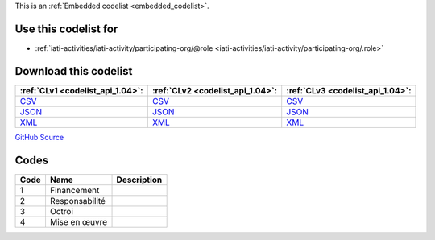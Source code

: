 







This is an :ref:`Embedded codelist <embedded_codelist>`.



Use this codelist for
---------------------

* :ref:`iati-activities/iati-activity/participating-org/@role <iati-activities/iati-activity/participating-org/.role>`



Download this codelist
----------------------

.. list-table::
   :header-rows: 1

   * - :ref:`CLv1 <codelist_api_1.04>`:
     - :ref:`CLv2 <codelist_api_1.04>`:
     - :ref:`CLv3 <codelist_api_1.04>`:

   * - `CSV <../downloads/clv1/codelist/OrganisationRole.csv>`__
     - `CSV <../downloads/clv2/csv/fr/OrganisationRole.csv>`__
     - `CSV <../downloads/clv3/csv/fr/OrganisationRole.csv>`__

   * - `JSON <../downloads/clv1/codelist/OrganisationRole.json>`__
     - `JSON <../downloads/clv2/json/fr/OrganisationRole.json>`__
     - `JSON <../downloads/clv3/json/fr/OrganisationRole.json>`__

   * - `XML <../downloads/clv1/codelist/OrganisationRole.xml>`__
     - `XML <../downloads/clv2/xml/OrganisationRole.xml>`__
     - `XML <../downloads/clv3/xml/OrganisationRole.xml>`__

`GitHub Source <https://github.com/IATI/IATI-Codelists/blob/version-2.03/xml/OrganisationRole.xml>`__

Codes
-----

.. _OrganisationRole:
.. list-table::
   :header-rows: 1


   * - Code
     - Name
     - Description

   

   * - 1
     - Financement
     - 

   

   * - 2
     - Responsabilité
     - 

   

   * - 3
     - Octroi
     - 

   

   * - 4
     - Mise en œuvre
     - 

   

